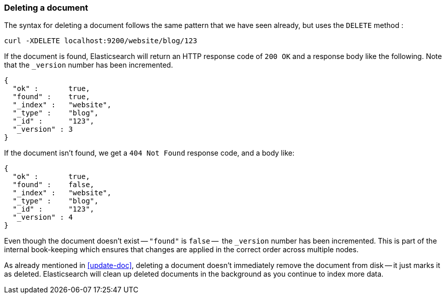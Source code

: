 [[delete-doc]]
=== Deleting a document

The syntax for deleting a document follows the same pattern that we have seen
already, but uses the `DELETE` method :

    curl -XDELETE localhost:9200/website/blog/123

If the document is found, Elasticsearch will return an HTTP response code
of `200 OK` and a response body like the following. Note that the `_version`
number has been incremented.

    {
      "ok" :       true,
      "found" :    true,
      "_index" :   "website",
      "_type" :    "blog",
      "_id" :      "123",
      "_version" : 3
    }

If the document isn't found, we get a `404 Not Found` response code, and
a body like:

    {
      "ok" :       true,
      "found" :    false,
      "_index" :   "website",
      "_type" :    "blog",
      "_id" :      "123",
      "_version" : 4
    }

Even though the document doesn't exist -- `"found"` is `false` --  the
`_version` number has been incremented. This is part of the internal
book-keeping which ensures that changes are applied in the correct order
across multiple nodes.

As already mentioned in <<update-doc>>, deleting a document doesn't immediately
remove the document from disk -- it just marks it as deleted. Elasticsearch
will clean up deleted documents in the background as you continue
to index more data.

